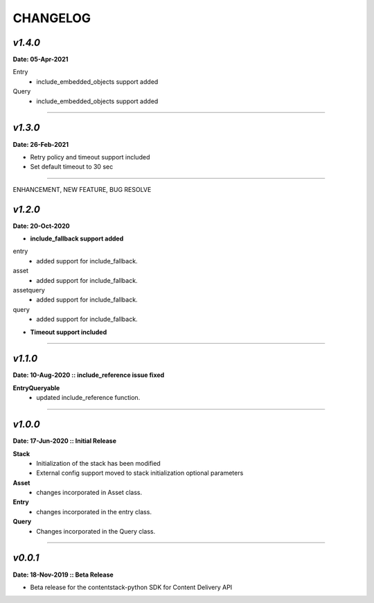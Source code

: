 ================
**CHANGELOG**
================

*v1.4.0*
============

**Date: 05-Apr-2021**

Entry
    - include_embedded_objects support added
Query
    - include_embedded_objects support added

============

*v1.3.0*
============

**Date: 26-Feb-2021**

- Retry policy and timeout support included
- Set default timeout to 30 sec

============

ENHANCEMENT, NEW FEATURE, BUG RESOLVE

*v1.2.0*
============

**Date: 20-Oct-2020**

- **include_fallback support added**
entry
 - added support for include_fallback.
asset
 - added support for include_fallback.
assetquery
 - added support for include_fallback.
query
 - added support for include_fallback.

- **Timeout support included**

============



*v1.1.0*
============

**Date: 10-Aug-2020 :: include_reference issue fixed**

**EntryQueryable**
 - updated include_reference function.

============


*v1.0.0*
============

**Date: 17-Jun-2020 :: Initial Release**

**Stack**
    - Initialization of the stack has been modified
    - External config support moved to stack initialization optional parameters

**Asset**
    - changes incorporated in Asset class.

**Entry**
    - changes incorporated in the entry class.

**Query**
    - Changes incorporated in the Query class.

-----------------------------


*v0.0.1*
============

**Date: 18-Nov-2019 :: Beta Release**

- Beta release for the contentstack-python SDK for Content Delivery API